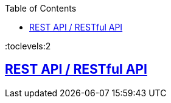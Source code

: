 :toc:
:toclevels:2

== link:https://code-with-amitk.github.io/Networking/OSI-Layers/Layer-7/REST%20API/[REST API / RESTful API]
